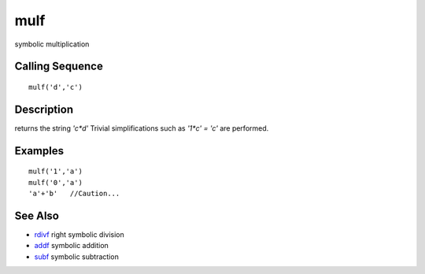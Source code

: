 


mulf
====

symbolic multiplication



Calling Sequence
~~~~~~~~~~~~~~~~


::

    mulf('d','c')




Description
~~~~~~~~~~~

returns the string `'c*d'` Trivial simplifications such as `'1*c' =
'c'` are performed.



Examples
~~~~~~~~


::

    mulf('1','a')
    mulf('0','a')
    'a'+'b'   //Caution...




See Also
~~~~~~~~


+ `rdivf`_ right symbolic division
+ `addf`_ symbolic addition
+ `subf`_ symbolic subtraction


.. _subf: subf.html
.. _rdivf: rdivf.html
.. _addf: addf.html


